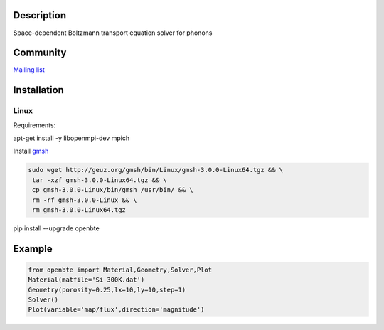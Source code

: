 Description
===========

Space-dependent Boltzmann transport equation solver for phonons

Community
=========

`Mailing list <https://groups.google.com/forum/#!forum/openbte>`_


Installation
====================

Linux
---------------------------------------------------------------

Requirements:

apt-get install -y libopenmpi-dev mpich

Install `gmsh <http://gmsh.info/>`_

.. code-block:: shell

     sudo wget http://geuz.org/gmsh/bin/Linux/gmsh-3.0.0-Linux64.tgz && \
      tar -xzf gmsh-3.0.0-Linux64.tgz && \
      cp gmsh-3.0.0-Linux/bin/gmsh /usr/bin/ && \
      rm -rf gmsh-3.0.0-Linux && \
      rm gmsh-3.0.0-Linux64.tgz

pip install --upgrade openbte     


Example
=======

.. code-block:: python

   from openbte import Material,Geometry,Solver,Plot
   Material(matfile='Si-300K.dat')
   Geometry(porosity=0.25,lx=10,ly=10,step=1)
   Solver()
   Plot(variable='map/flux',direction='magnitude')

